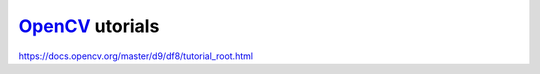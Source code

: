 ******************
OpenCV_ utorials
******************

https://docs.opencv.org/master/d9/df8/tutorial_root.html

.. _OpenCV: https://opencv.org/
